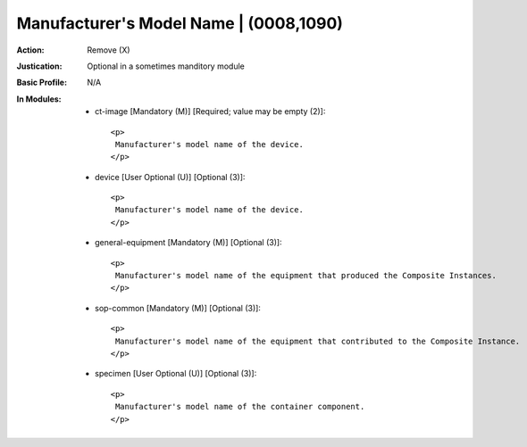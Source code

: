---------------------------------------
Manufacturer's Model Name | (0008,1090)
---------------------------------------
:Action: Remove (X)
:Justication: Optional in a sometimes manditory module
:Basic Profile: N/A
:In Modules:
   - ct-image [Mandatory (M)] [Required; value may be empty (2)]::

       <p>
        Manufacturer's model name of the device.
       </p>

   - device [User Optional (U)] [Optional (3)]::

       <p>
        Manufacturer's model name of the device.
       </p>

   - general-equipment [Mandatory (M)] [Optional (3)]::

       <p>
        Manufacturer's model name of the equipment that produced the Composite Instances.
       </p>

   - sop-common [Mandatory (M)] [Optional (3)]::

       <p>
        Manufacturer's model name of the equipment that contributed to the Composite Instance.
       </p>

   - specimen [User Optional (U)] [Optional (3)]::

       <p>
        Manufacturer's model name of the container component.
       </p>
